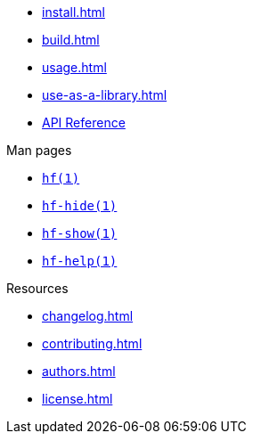 // SPDX-FileCopyrightText: 2024 Shun Sakai
//
// SPDX-License-Identifier: CC-BY-4.0

* xref:install.adoc[]
* xref:build.adoc[]
* xref:usage.adoc[]
* xref:use-as-a-library.adoc[]
* https://docs.rs/hf[API Reference]

.Man pages
* xref:man/man1/hf.1.adoc[`hf(1)`]
* xref:man/man1/hf-hide.1.adoc[`hf-hide(1)`]
* xref:man/man1/hf-show.1.adoc[`hf-show(1)`]
* xref:man/man1/hf-help.1.adoc[`hf-help(1)`]

.Resources
* xref:changelog.adoc[]
* xref:contributing.adoc[]
* xref:authors.adoc[]
* xref:license.adoc[]
